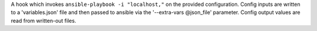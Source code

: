A hook which invokes ``ansible-playbook -i "localhost,"`` on the provided
configuration. Config inputs are written to a 'variables.json' file and
then passed to ansible via the '--extra-vars @json_file' parameter.
Config output values are read from written-out files.
